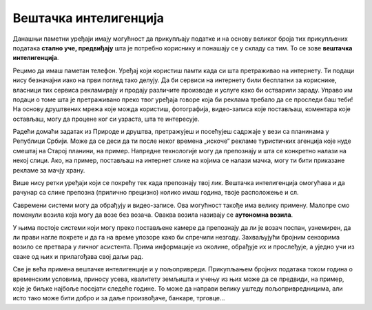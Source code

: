 Вештачка интелигенција
======================

.. questionnote::

 - Да ли знаш да постоје аутомобили који возе без возача? Имаш ли идеју како они знају шта треба да раде?
 - Да ли си се срео са уређајем који може да препозна твој лик или разуме шта си рекао, па то и уради?

Данашњи паметни уређаји имају могућност да прикупљају податке и на основу великог броја тих прикупљених података **стално 
уче, предвиђају** шта је потребно кориснику и понашају се у складу са тим. То се зове **вештачка интелигенција**.

Рецимо да имаш паметан телефон. Уређај који користиш памти када си шта претраживао на интернету. Ти подаци нису 
безначајни иако на први поглед тако делују.  Да би сервиси на интернету били бесплатни за кориснике, власници тих 
сервиса рекламирају и продају различите производе и услуге како би остварили зараду. Управо им подаци о томе шта је 
претраживано преко твог уређаја говоре која би реклама требало да се проследи баш теби! На основу друштвених мрежа 
које можда користиш, фотографија, видео-записа које постављаш, коментара које остављаш, могу да процене ког си узраста, 
шта те интересује.

Радећи домаћи задатак из Природе и друштва, претражујеш и посећујеш садржаје у вези са планинама у Републици Србији. 
Може да се деси да ти после неког времена „искоче“ рекламе туристичких агенција које нуде смештај на Старој планини, 
на пример. Напредне технологије могу да препознају и шта се конкретно налази на некој слици. Ако, на пример, постављаш 
на интернет слике на којима се налази мачка, могу ти бити приказане рекламе за мачју храну.

Више нису ретки уређаји који се покрећу тек када препознају твој лик. Вештачка интелигенција омогућава и да рачунар 
са слике препозна (прилично прецизно) колико имаш година, твоје расположење и сл.

.. suggestionnote::

 Добар пример примене вештачке интелигенције јесу и **виртуелни асистенти на уређајима**, који су научени да одговарају на 
 твоја питања и помажу ти у раду. Различити системи имају различите асистенте: на рачунару који има инсталиран 
 *Windows* помоћ ти пружа Кортана, асистент *Samsung* уређаја зове се Бигзби…

Савремени системи могу да обрађују и видео-записе. Ова могућност такође има велику примену.
Малопре смо поменули возила која могу да возе без возача. Оваква возила називају се **аутономна возила**. 

У њима постоје системи који могу преко постављене камере да препознају да ли је возач поспан, узнемирен, да ли 
прави нагле покрете и да га на време упозоре како би спречили незгоду. Захваљујући бројним сензорима возило се 
претвара у личног асистента. Прима информације из околине, обрађује их и прослеђује, а уједно учи из сваке од њих и 
прилагођава свој даљи рад.

Све је већа примена вештачке интелигенције и у пољопривреди. Прикупљањем бројних података током година о временским 
условима, приносу усева, квалитету земљишта и учењу из њих може да се предвиди, на пример, које је биљке најбоље 
посејати следеће године. То може да направи велику уштеду пољопривредницима, али исто тако може бити добро и за 
даље произвођаче, банкаре, трговце…

